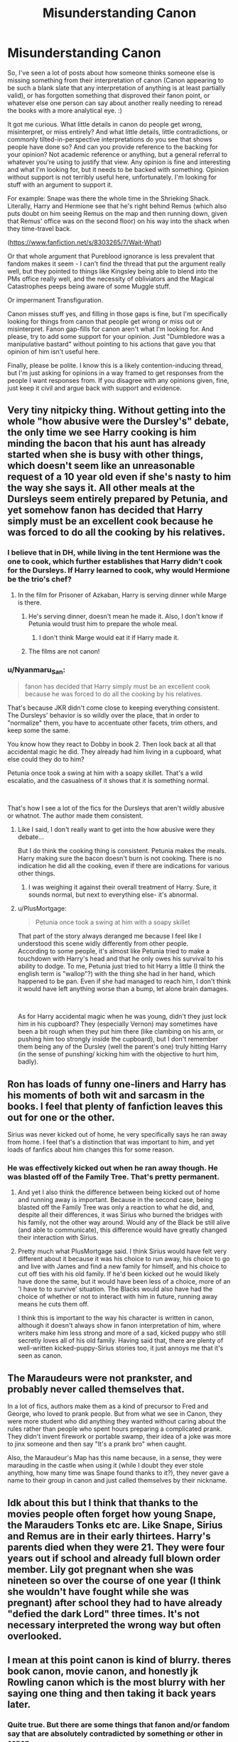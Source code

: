 #+TITLE: Misunderstanding Canon

* Misunderstanding Canon
:PROPERTIES:
:Author: Avalon1632
:Score: 14
:DateUnix: 1581763809.0
:DateShort: 2020-Feb-15
:FlairText: Discussion
:END:
So, I've seen a lot of posts about how someone thinks someone else is missing something from their interpretation of canon (Canon appearing to be such a blank slate that any interpretation of anything is at least partially valid), or has forgotten something that disproved their fanon point, or whatever else one person can say about another really needing to reread the books with a more analytical eye. :)

It got me curious. What little details in canon do people get wrong, misinterpret, or miss entirely? And what little details, little contradictions, or commonly tilted-in-perspective interpretations do you see that shows people have done so? And can you provide reference to the backing for your opinion? Not academic reference or anything, but a general referral to whatever you're using to justify that view. Any opinion is fine and interesting and what I'm looking for, but it needs to be backed with something. Opinion without support is not terribly useful here, unfortunately. I'm looking for stuff with an argument to support it.

For example: Snape was there the whole time in the Shrieking Shack. Literally, Harry and Hermione see that he's right behind Remus (which also puts doubt on him seeing Remus on the map and then running down, given that Remus' office was on the second floor) on his way into the shack when they time-travel back.

([[https://www.fanfiction.net/s/8303265/7/Wait-What]])

Or that whole argument that Pureblood ignorance is less prevalent that fandom makes it seem - I can't find the thread that put the argument really well, but they pointed to things like Kingsley being able to blend into the PMs office really well, and the necessity of obliviators and the Magical Catastrophes peeps being aware of some Muggle stuff.

Or impermanent Transfiguration.

Canon misses stuff yes, and filling in those gaps is fine, but I'm specifically looking for things from canon that people get wrong or miss out or misinterpret. Fanon gap-fills for canon aren't what I'm looking for. And please, try to add some support for your opinion. Just "Dumbledore was a manipulative bastard" without pointing to his actions that gave you that opinion of him isn't useful here.

Finally, please be polite. I know this is a likely contention-inducing thread, but I'm just asking for opinions in a way framed to get responses from the people I want responses from. If you disagree with any opinions given, fine, just keep it civil and argue back with support and evidence.


** Very tiny nitpicky thing. Without getting into the whole "how abusive were the Dursley's" debate, the only time we see Harry cooking is him minding the bacon that his aunt has already started when she is busy with other things, which doesn't seem like an unreasonable request of a 10 year old even if she's nasty to him the way she says it. All other meals at the Dursleys seem entirely prepared by Petunia, and yet somehow fanon has decided that Harry simply must be an excellent cook because he was forced to do all the cooking by his relatives.
:PROPERTIES:
:Author: FloreatCastellum
:Score: 25
:DateUnix: 1581771517.0
:DateShort: 2020-Feb-15
:END:

*** I believe that in DH, while living in the tent Hermione was the one to cook, which further establishes that Harry didn't cook for the Dursleys. If Harry learned to cook, why would Hermione be the trio's chef?
:PROPERTIES:
:Author: george99gr
:Score: 18
:DateUnix: 1581773250.0
:DateShort: 2020-Feb-15
:END:

**** In the film for Prisoner of Azkaban, Harry is serving dinner while Marge is there.
:PROPERTIES:
:Author: Jahoan
:Score: 1
:DateUnix: 1581782675.0
:DateShort: 2020-Feb-15
:END:

***** He's serving dinner, doesn't mean he made it. Also, I don't know if Petunia would trust him to prepare the whole meal.
:PROPERTIES:
:Author: george99gr
:Score: 11
:DateUnix: 1581784031.0
:DateShort: 2020-Feb-15
:END:

****** I don't think Marge would eat it if Harry made it.
:PROPERTIES:
:Author: FrameworkisDigimon
:Score: 1
:DateUnix: 1581832166.0
:DateShort: 2020-Feb-16
:END:


***** The films are not canon!
:PROPERTIES:
:Author: FriendofDobby
:Score: 2
:DateUnix: 1581910578.0
:DateShort: 2020-Feb-17
:END:


*** u/Nyanmaru_San:
#+begin_quote
  fanon has decided that Harry simply must be an excellent cook because he was forced to do all the cooking by his relatives.
#+end_quote

That's because JKR didn't come close to keeping everything consistent. The Dursleys' behavior is so wildly over the place, that in order to "normalize" them, you have to accentuate other facets, trim others, and keep some the same.

You know how they react to Dobby in book 2. Then look back at all that accidental magic he did. They already had him living in a cupboard, what else could they do to him?

Petunia once took a swing at him with a soapy skillet. That's a wild escalatio, and the casualness of it shows that it is something normal.

​

That's how I see a lot of the fics for the Dursleys that aren't wildly abusive or whatnot. The author made them consistent.
:PROPERTIES:
:Author: Nyanmaru_San
:Score: -4
:DateUnix: 1581800254.0
:DateShort: 2020-Feb-16
:END:

**** Like I said, I don't really want to get into the how abusive were they debate...

But I do think the cooking thing is consistent. Petunia makes the meals. Harry making sure the bacon doesn't burn is not cooking. There is no indication he did all the cooking, even if there are indications for various other things.
:PROPERTIES:
:Author: FloreatCastellum
:Score: 6
:DateUnix: 1581800493.0
:DateShort: 2020-Feb-16
:END:

***** I was weighing it against their overall treatment of Harry. Sure, it sounds normal, but next to everything else- it's abnormal.
:PROPERTIES:
:Author: Nyanmaru_San
:Score: -3
:DateUnix: 1581803526.0
:DateShort: 2020-Feb-16
:END:


**** u/PlusMortgage:
#+begin_quote
  Petunia once took a swing at him with a soapy skillet
#+end_quote

That part of the story always deranged me because I feel like I understood this scene widly differently from other people.\\
According to some people, it's almost like Petunia tried to make a touchdown with Harry's head and that he only owes his survival to his ability to dodge. To me, Petunia just tried to hit Harry a little (I think the english term is "wallop"?) with the thing she had in her hand, which happened to be pan. Even if she had managed to reach him, I don't think it would have left anything worse than a bump, let alone brain damages.

​

As for Harry accidental magic when he was young, didn't they just lock him in his cupboard? They (especially Vernon) may sometimes have been a bit rough when they put him there (like clambing on his arm, or pushing him too strongly inside the cupboard), but I don't remember them being any of the Dursley (well the parent's one) truly hitting Harry (in the sense of punshing/ kicking him with the objective to hurt him, badly).
:PROPERTIES:
:Author: PlusMortgage
:Score: 2
:DateUnix: 1581809815.0
:DateShort: 2020-Feb-16
:END:


** Ron has loads of funny one-liners and Harry has his moments of both wit and sarcasm in the books. I feel that plenty of fanfiction leaves this out for one or the other.

Sirius was never kicked out of home, he very specifically says he ran away from home. I feel that's a distinction that was important to him, and yet loads of fanfics about him changes this for some reason.
:PROPERTIES:
:Author: nirvanarchy
:Score: 20
:DateUnix: 1581788862.0
:DateShort: 2020-Feb-15
:END:

*** He was effectively kicked out when he ran away though. He was blasted off of the Family Tree. That's pretty permanent.
:PROPERTIES:
:Author: Nyanmaru_San
:Score: 4
:DateUnix: 1581798909.0
:DateShort: 2020-Feb-16
:END:

**** And yet I also think the difference between being kicked out of home and running away is important. Because in the second case, being blasted off the Family Tree was only a reaction to what he did, and, despite all their differences, it was Sirius who burned the bridges with his family, not the other way around. Would any of the Black be still alive (and able to communicate), this difference would have greatly changed their interaction with Sirius.
:PROPERTIES:
:Author: PlusMortgage
:Score: 7
:DateUnix: 1581810050.0
:DateShort: 2020-Feb-16
:END:


**** Pretty much what PlusMortgage said. I think Sirius would have felt very different about it because it was his choice to run away, his choice to go and live with James and find a new family for himself, and his choice to cut off ties with his old family. If he'd been kicked out he would likely have done the same, but it would have been less of a choice, more of an 'I have to to survive' situation. The Blacks would also have had the choice of whether or not to interact with him in future, running away means he cuts them off.

I think this is important to the way his character is written in canon, although it doesn't always show in fanon interpretation of him, where writers make him less strong and more of a sad, kicked puppy who still secretly loves all of his old family. Having said that, there are plenty of well-written kicked-puppy-Sirius stories too, it just annoys me that it's seen as canon.
:PROPERTIES:
:Author: nirvanarchy
:Score: 3
:DateUnix: 1581844000.0
:DateShort: 2020-Feb-16
:END:


** The Maraudeurs were not prankster, and probably never called themselves that.

In a lot of fics, authors make them as a kind of precursor to Fred and George, who loved to prank people. But from what we see in Canon, they were more student who did anything they wanted without caring about the rules rather than people who spent hours preparing a complicated prank. They didn't invent firework or portable swamp, their idea of a joke was more to jinx someone and then say "It's a prank bro" when caught.

Also, the Maraudeur's Map has this name because, in a sense, they were marauding in the castle when using it (while I doubt they ever stole anything, how many time was Snape found thanks to it?), they never gave a name to their group in canon and just called themselves by their nickname.
:PROPERTIES:
:Author: PlusMortgage
:Score: 8
:DateUnix: 1581843126.0
:DateShort: 2020-Feb-16
:END:


** Idk about this but I think that thanks to the movies people often forget how young Snape, the Marauders Tonks etc are. Like Snape, Sirius and Remus are in their early thirtees. Harry's parents died when they were 21. They were four years out if school and already full blown order member. Lily got pregnant when she was nineteen so over the course of one year (I think she wouldn't have fought while she was pregnant) after school they had to have already "defied the dark Lord" three times. It's not necessary interpreted the wrong way but often overlooked.
:PROPERTIES:
:Author: inside_a_mind
:Score: 5
:DateUnix: 1581883145.0
:DateShort: 2020-Feb-16
:END:


** I mean at this point canon is kind of blurry. theres book canon, movie canon, and honestly jk Rowling canon which is the most blurry with her saying one thing and then taking it back years later.
:PROPERTIES:
:Author: PinkSmol
:Score: 9
:DateUnix: 1581764227.0
:DateShort: 2020-Feb-15
:END:

*** Quite true. But there are some things that fanon and/or fandom say that are absolutely contradicted by something or other in canon.
:PROPERTIES:
:Author: Avalon1632
:Score: 5
:DateUnix: 1581768773.0
:DateShort: 2020-Feb-15
:END:

**** well that's the thing about fanon, as long as we as a whole agree then we collectively ignore canon. or headcanon whatever you want really.
:PROPERTIES:
:Author: PinkSmol
:Score: 3
:DateUnix: 1581768900.0
:DateShort: 2020-Feb-15
:END:

***** Another fair point. Death of the author and all that, right? :)
:PROPERTIES:
:Author: Avalon1632
:Score: 5
:DateUnix: 1581773158.0
:DateShort: 2020-Feb-15
:END:


*** Not only that but also people who only read the books in their native language could be missing some details and that is not (only) due to translation but to re-editing. I don't know about all the publishers in all the countries but in mine OotP (translated version obviously) is nearly 200 pages shorter nowadays compare to its earlier releases.
:PROPERTIES:
:Author: carelesslazy
:Score: 6
:DateUnix: 1581776851.0
:DateShort: 2020-Feb-15
:END:

**** I think all of the books (when read by non-Brits) have some of that - because a lot of what JKR threw in was very commonly British, but /feels/ foreign when you're not from there... and folds in wonderfully into the magical world.

For instance, things like the Hogwarts Houses and the House Cup are (from what I understand) not uncommon for boarding school. Same with prefects and Head Boy/Girl - those are all 'normal' for that sort of fancy private (or public in the british way, I think) boarding school. But in the US, it's basically rolled into the magical aspects of Hogwarts - same with the French translation.
:PROPERTIES:
:Author: matgopack
:Score: 2
:DateUnix: 1581789893.0
:DateShort: 2020-Feb-15
:END:

***** For some reason I'm really struggling to parse what you mean here. Are you saying that French people have Houses and House Cups and so on and feel they're not very British?
:PROPERTIES:
:Author: Avalon1632
:Score: 1
:DateUnix: 1581795813.0
:DateShort: 2020-Feb-15
:END:

****** No, the opposite - that the houses/house cups would - to a /british/ audience - be seen as a bit more [[https://en.wikipedia.org/wiki/House_system][normal]] and not something with the magical world. In contrast, to a French or American audience it got rolled in with the magical world.
:PROPERTIES:
:Author: matgopack
:Score: 3
:DateUnix: 1581798052.0
:DateShort: 2020-Feb-15
:END:

******* So, French/American people don't see those things as very normally British? Really? I'd've thought that sort of pomp and circumstance thing of prefects and so on would feel more old-fashioned-ly British to American People, at least. Fits with the stereotyped Beefeaters and Bowler Hats and Red Phone Boxes image, no?
:PROPERTIES:
:Author: Avalon1632
:Score: 1
:DateUnix: 1581798476.0
:DateShort: 2020-Feb-15
:END:

******** At least for me, no - but I was a bit of a younger audience when the books were coming out. More than that though, it's about what's "familiar" to the audience reading it. When putting the books into another culture or language, the boundaries between what's mundane and magical will shift - which I think is part of what made the series so popular internationally. If you don't know what a prefect is, you can still look at a magical society and think it's just one of those quaint things they decided to do.

I think I'm not alone in not finding those super British, either - if it was thought to reflect the local schooling system, Ilvermorny would not have different houses or attempts to be like Hogwarts in America.
:PROPERTIES:
:Author: matgopack
:Score: 3
:DateUnix: 1581798714.0
:DateShort: 2020-Feb-16
:END:

********* Huh. That's really interesting to know, thank you. I guess our Downton Abbey-esque stereotypes of Public Schools haven't leaked into other cultures yet. I think anyone who's actually seen our Bullingdon Club pictures of our government candidates would probably assume all the quaint old-timey crap was real. Even my shithole of a small town secondary school had all of those things you mentioned.
:PROPERTIES:
:Author: Avalon1632
:Score: 1
:DateUnix: 1581799919.0
:DateShort: 2020-Feb-16
:END:


*** I usually go with books are canon, movies override if the change in format allowed improvements (the Sacking of Severus Snape for example).

Ignore JK's Twitter feed
:PROPERTIES:
:Author: streakermaximus
:Score: 2
:DateUnix: 1581822579.0
:DateShort: 2020-Feb-16
:END:


*** I'm pretty sure Rowling has retconned like 5 things or less.
:PROPERTIES:
:Author: alehhhhhandro
:Score: 1
:DateUnix: 1581806468.0
:DateShort: 2020-Feb-16
:END:

**** honestly tho anything she talks about that isnt put in a book or movie is it's own canon.
:PROPERTIES:
:Author: PinkSmol
:Score: 0
:DateUnix: 1581811918.0
:DateShort: 2020-Feb-16
:END:


** u/alehhhhhandro:
#+begin_quote
  What little details in canon do people get wrong, misinterpret, or miss entirely?
#+end_quote

So many people believe the prophecy /needed/ to be fulfilled, and that Dumbledore thought Harry absolutely had to be the one to kill Voldemort. HBP directly contradicts this.

#+begin_quote
  “No, it doesn't!” said Dumbledore, sounding impatient now. Pointing at Harry with his black, withered hand, he said, *“You are setting too much store by the prophecy!”*

  “But,” spluttered Harry, “but you said the prophecy means ---”

  “If Voldemort had never heard of the prophecy, would it have been fulfilled? Would it have meant anything? Of course not! *Do you think every prophecy in the Hall of Prophecy has been fulfilled?*
#+end_quote

So not every prophecy has to be fulfilled. And he says that Harry is making the same mistake of so many fanfiction writers: putting too much store by the prophecy.

#+begin_quote
  “But, sir,” said Harry, making valiant efforts not to sound argumentative, “it all comes to the same thing, doesn't it? I've got to try and kill him, or ---”

  “Got to?” said Dumbledore. “Of course you've got to! *But not because of the prophecy!* Because you, yourself, will never rest until you've tried! We both know it! Imagine, please, just for a moment, that you had never heard that prophecy! How would you feel about Voldemort now? Think!”
#+end_quote

Dumbledore literally saying Harry doesn't need to kill Voldemort because of the prophecy.

#+begin_quote
  “Of course you would!” cried Dumbledore. “You see, *the prophecy does not mean you have to do anything!* But the prophecy caused Lord Voldemort to mark you as his equal... *In other words, you are free to choose your way, quite free to turn your back on the prophecy!* But Voldemort continues to set store by the prophecy. He will continue to hunt you...which makes it certain, really, that ---” “That one of us is going to end up killing the other,” said Harry. “Yes.”
#+end_quote

And, again, Dumbledore literally telling Harry that he can ignore the prophecy. Harry is free to turn his back on the prophecy. Won't do him much good because Voldemort still wants him dead, but Voldemort's grudge is the /only/ reason Harry must face Voldemort. Not all prophecies are fulfilled, and Harry's prophecy doesn't need to be one that is fulfilled.
:PROPERTIES:
:Author: alehhhhhandro
:Score: 6
:DateUnix: 1581806428.0
:DateShort: 2020-Feb-16
:END:

*** This here is why it's important to remember that while Dumbledore doesn't put any real stock in the prophecy, he did the things he did because he knew that Voldemort /did/.
:PROPERTIES:
:Author: Raesong
:Score: 5
:DateUnix: 1581816457.0
:DateShort: 2020-Feb-16
:END:


** Pretty much this.

[[http://members.madasafish.com/%7Ecj_whitehound/Fanfic/fanonvscanon.htm][http://members.madasafish.com/~cj_whitehound/Fanfic/fanonvscanon.htm]]
:PROPERTIES:
:Author: sickendImagination
:Score: 2
:DateUnix: 1585207054.0
:DateShort: 2020-Mar-26
:END:

*** Yeah, pretty much that indeed. As I always say, looking for consistency in anything in Harry Potter is a fools errand. They'll find none, and if they do find any, it'll quickly disappear when you show it to anyone else. :)
:PROPERTIES:
:Author: Avalon1632
:Score: 1
:DateUnix: 1585218383.0
:DateShort: 2020-Mar-26
:END:


** People don't like the idea of manipulative Dumbledore, but there are sooo many things wrong with how he acts its ridiculous. Here's an example, and its not one I see trotted out too often:

#+begin_quote
  Harry got up and swayed again; the pain in his leg, which he had not noticed all the time he had been listening to Crouch, now returned in full measure. He also realized that he was shaking. Dumbledore gripped his arm and helped him out into the dark corridor.
#+end_quote

aaaaand.....

#+begin_quote
  “He said my blood would make him stronger than if he'd used someone else's,” Harry told Dumbledore. “He said the protection my --- my mother left in me --- he'd have it too. And he was right --- he could touch me without hurting himself, he touched my face.”

  For a fleeting instant, *Harry thought he saw a gleam of something like triumph in Dumbledore's eyes.* But next second, Harry was sure he had imagined it, for when Dumbledore had returned to his seat behind the desk, he looked as old and weary as Harry had ever seen him.
#+end_quote

These two passages are from Goblet of Fire when, after a much delayed rescue from Crouch/Moody (seriously? Why did it take so goddamn long to follow an injured child and a dude with a peg leg?), Dumbledore refused to bring Harry to the hospital wing, talked Harry into talking about his very recent traumatic experience (which Sirius also objected to) and then *was happy that the blood protection wasn't working anymore*. Yes, the horcrux. It's foreshadowing, I get it. But this? This is a Dumbledore that's using a fifteen year old kid as a chess piece and was happy that he was just tortured and used in a blood magic ritual. He's not a mustache twirling villain, but yes - he's a manipulative prick.
:PROPERTIES:
:Author: hrmdurr
:Score: -2
:DateUnix: 1581801723.0
:DateShort: 2020-Feb-16
:END:

*** u/alehhhhhandro:
#+begin_quote
  and then was happy that the blood protection wasn't working anymore
#+end_quote

/Wow/, this is reaching so incredibly hard. Wtf. He's happy that Harry has a chance to live. Why would he be happy Lily's protection wasn't working anymore?

#+begin_quote
  Dumbledore refused to bring Harry to the hospital wing, talked Harry into talking about his very recent traumatic experience
#+end_quote

Which Harry is relieved to do!

Dumbledore wants to get it over with, so Harry can get it over with. And Harry is glad for it. We see this like two paragraphs before the quote you posted.
:PROPERTIES:
:Author: alehhhhhandro
:Score: 9
:DateUnix: 1581805853.0
:DateShort: 2020-Feb-16
:END:


*** Yo man Voldemort taking Harry's blood meant that the latter wouldn't need to die anymore. Dumbly-Doo was being a nice grandfatherly figure here, stop reaching.
:PROPERTIES:
:Author: RoyTellier
:Score: 9
:DateUnix: 1581802511.0
:DateShort: 2020-Feb-16
:END:


*** u/carelesslazy:
#+begin_quote
  after a much delayed rescue from Crouch/Moody (seriously? Why did it take so goddamn long to follow an injured child and a dude with a peg leg?), Dumbledore refused to bring Harry to the hospital wing
#+end_quote

You say that as if it took him ages to get there, which I think hardly the case especially if you consider, there was a dead student and his parents not to mention all the commotion he had to deal with first.

#+begin_quote
  talked Harry into talking about his very recent traumatic experience (which Sirius also objected to)
#+end_quote

I don't want to say cry me a river but it's hard to resist. It was a circumstance where time was of the essence.

#+begin_quote
  and then *was happy that the blood protection wasn't working anymore*.
#+end_quote

No, he was happy because now, Harry had the snowball's chance in hell at surviving as opposed to absolute zero.

#+begin_quote
  This is a Dumbledore that's using a fifteen year old kid as a chess piece
#+end_quote

He didn't make Harry into a chess piece, Harry' own destiny/bad luck did that. And when you're in a position (one could even argue a forced position) where you have to play chess you better use all the pieces.

#+begin_quote
  [Dumbledore] was happy that he was just tortured and used in a blood magic ritual
#+end_quote

Yeah again that's not why he's happy. Actually, 'happy' really doesn't fit imo, let's say 'less upset'

​

Apart from all that, I think you might be mistaken people who doesn't like Manipulative!Dumbledore trope that is infected many fics like a disease, with people who don't like the idea of manipulative Dumbledore.

Dumbledore manipulated events, no one can argue against that but he was as you said never

#+begin_quote
  a mustache twirling villain
#+end_quote
:PROPERTIES:
:Author: carelesslazy
:Score: 1
:DateUnix: 1581806147.0
:DateShort: 2020-Feb-16
:END:

**** u/hrmdurr:
#+begin_quote
  I don't want to say cry me a river but it's hard to resist. It was a circumstance where time was of the essence.
#+end_quote

Time was of the essence for what, exactly? He was back in the castle, Crouch was about to get killed without due process (not that I really mind, but y'know), and he was injured and exhausted. Now. If this was law enforcement trying to question him? Sure. But it's not. It's the headmaster of his school, and part of the court system - he doesn't have anything to do with law enforcement.

#+begin_quote
  Yeah again that's not why he's happy. Actually, 'happy' really doesn't fit imo, let's say 'less upset'
#+end_quote

No, its apparently "triumph". I know that's foreshadowing about the horcrux, I admitted that. Still hate it.

#+begin_quote
  Apart from all that, I think you might be mistaken people who doesn't like Manipulative!Dumbledore trope that is infected many fics like a disease, with people who don't like the idea of manipulative Dumbledore.
#+end_quote

This is probably true. I see people saying no to Manipulative!Dumbledore in requests and thinking... but he is! That's canon! It's possible that I haven't read any bad (good?) examples of the trope but... yeah. It baffles me every time I see it.
:PROPERTIES:
:Author: hrmdurr
:Score: 1
:DateUnix: 1581809420.0
:DateShort: 2020-Feb-16
:END:

***** u/carelesslazy:
#+begin_quote
  Time was of the essence for what, exactly?
#+end_quote

It was the most chaotic moment in the series up until that point in time. Dumbledore still needed/had to do/try a lot things (talking with fudge, snape, general plan for short term) not knowing what exactly happened in the cemetery could only hinder him from doing his best. Later in OotP it turned out "his best" wasn't that good but that's besides the point.

#+begin_quote
  Now. If this was law enforcement trying to question him? Sure. But it's not. It's the headmaster of his school, and part of the court system - he doesn't have anything to do with law enforcement
#+end_quote

So what? Dumbledore does a lot of things that are neither in his job description nor he enjoys to do. He should've just did his job and nothing more? If so is that a general rule or just for this instance? If the answer is general rule that opens so many AU doors, it's pointless to debate about.

#+begin_quote
  Still hate it
#+end_quote

What do you hate about it? I can only think that you hate that Dumbledore kept Harry in the dark. Is that correct?

#+begin_quote
  I see people saying no to Manipulative!Dumbledore in requests

  It baffles me every time I see it.
#+end_quote

They say no to it because, as you said and I agreed, Dumbledore IS manipulative (people justify why he is so in different ways but that is not important) which means that no one expects a totally non manipulative Dumbledore. Howerer, the tag "Manipulative!Dumbledore" in my experience, for overwhelming majority of the fics, came to mean not -more or less- canonishly manipulative Dumbledore but of a warning sign that screams mustache twirling, lemon pops addicted, MY BOIII the cartoon character Dumbledore is inside.
:PROPERTIES:
:Author: carelesslazy
:Score: 4
:DateUnix: 1581815389.0
:DateShort: 2020-Feb-16
:END:


***** I think I would feel triumphant if I had just found out there was a way for a child to survive.

Arguably I suppose the essence would relate to his double agent Snape.
:PROPERTIES:
:Author: Luna-shovegood
:Score: 2
:DateUnix: 1581907362.0
:DateShort: 2020-Feb-17
:END:


***** u/TheHeadlessScholar:
#+begin_quote
  and part of the court system - he doesn't have anything to do with law enforcement
#+end_quote

This is really nitpicky, since I understand what you were trying to say, but the court system is 100% part of law enforcement. I'd change it to say "he doesn't have anything to do with the legal investigation"
:PROPERTIES:
:Author: TheHeadlessScholar
:Score: 1
:DateUnix: 1581881282.0
:DateShort: 2020-Feb-16
:END:


** - Kingsley being able to blend into the PMs office really well

He's an Auror. He better know how to do that. Or received training on how to do so.

Most of the so called pureblood "ignorance" is willing ignorance. They don't want to know it. You have examples of this spread through the books.

​

***

#+begin_quote
  Canon misses stuff yes, and filling in those gaps is fine
#+end_quote

I said this in a reply to someone else in this thread, but JKR is famously inconsistent. It isn't a case of "filling in the gaps", it's a case of sanding down uneven tiles, replacing some, and then adding the grout to make everything even.

The Dursleys' treatment of Harry is a prime example. You have some examples and hints of them being physically abusive, but people here say "it's not that bad". There are examples of them starving him, but they still say "it's not that bad". There are cases of locking him up in his room and starving him because of accidental magic, you know the drill... "wasn't that bad". Well, he grew up living in a cupboard, how else did they punish him for accidental magic or when he displeased them?

So fanfic authors curb down their behavior in and have them work him like a slave. IMO, that's the same level of treatment as canon. It's just consistent and actually defined.

This is same for Harry's grades. I can see them punishing Harry for getting better grades than Dudley. He's their paragon of "normal". So the abnormal freak can't do better than him at all in any category.
:PROPERTIES:
:Author: Nyanmaru_San
:Score: -2
:DateUnix: 1581802935.0
:DateShort: 2020-Feb-16
:END:

*** For me, I find it irritating when people add on more to what we know. What he went through was bad enough, there doesn't need to be more.

I expect he did badly in school because he was underfed and underdressed for the weather, anyway.
:PROPERTIES:
:Author: Luna-shovegood
:Score: 2
:DateUnix: 1581907477.0
:DateShort: 2020-Feb-17
:END:

**** That may have been part of it, but wasn't it established in the first book that he would deliberately sabotage himself in order to not get better grades than Dudley?
:PROPERTIES:
:Author: sickendImagination
:Score: 1
:DateUnix: 1587647165.0
:DateShort: 2020-Apr-23
:END:

***** I don't remember that happening in the UK edition or in those lists of reasons the Dursleys were abusive/negligent, but it's possible I've forgotten.
:PROPERTIES:
:Author: Luna-shovegood
:Score: 1
:DateUnix: 1587680246.0
:DateShort: 2020-Apr-24
:END:

****** Regardless, I agree with the sentiment: it didn't need to be worse. It was bad enough.

I posted this elsewhere in this comment section, but it's just so good that I have to share it anywhere I can. The writer worked so hard on it, and it also makes the Dursley's relationship to Harry a lot clearer.

[[http://members.madasafish.com/%7Ecj_whitehound/Fanfic/fanonvscanon.htm][http://members.madasafish.com/~cj_whitehound/Fanfic/fanonvscanon.htm]]
:PROPERTIES:
:Author: sickendImagination
:Score: 2
:DateUnix: 1587765007.0
:DateShort: 2020-Apr-25
:END:


*** u/alehhhhhandro:
#+begin_quote
  You have some examples and hints of them being physically abusive, but people here say "it's not that bad".
#+end_quote

Other people's opinions are not evidence of inconsistency on Rowling's part. What even is this argument.
:PROPERTIES:
:Author: alehhhhhandro
:Score: 3
:DateUnix: 1581805926.0
:DateShort: 2020-Feb-16
:END:
